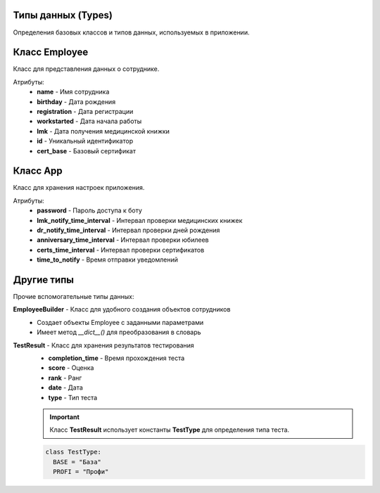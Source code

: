 Типы данных (Types)
=======================

Определения базовых классов и типов данных, используемых в приложении.

Класс Employee
=================

Класс для представления данных о сотруднике.

Атрибуты:
  * **name** - Имя сотрудника
  * **birthday** - Дата рождения
  * **registration** - Дата регистрации
  * **workstarted** - Дата начала работы
  * **lmk** - Дата получения медицинской книжки
  * **id** - Уникальный идентификатор
  * **cert_base** - Базовый сертификат

Класс App
==========

Класс для хранения настроек приложения.

Атрибуты:
  * **password** - Пароль доступа к боту
  * **lmk_notify_time_interval** - Интервал проверки медицинских книжек
  * **dr_notify_time_interval** - Интервал проверки дней рождения
  * **anniversary_time_interval** - Интервал проверки юбилеев
  * **certs_time_interval** - Интервал проверки сертификатов
  * **time_to_notify** - Время отправки уведомлений

Другие типы
===========

Прочие вспомогательные типы данных:

**EmployeeBuilder** - Класс для удобного создания объектов сотрудников
  * Создает объекты Employee с заданными параметрами
  * Имеет метод `__dict__()` для преобразования в словарь

**TestResult** - Класс для хранения результатов тестирования
  * **completion_time** - Время прохождения теста
  * **score** - Оценка
  * **rank** - Ранг
  * **date** - Дата
  * **type** - Тип теста

  .. important::
    Класс **TestResult** использует константы **TestType** для определения типа теста.

  .. code-block:: python

    class TestType:
      BASE = "База"
      PROFI = "Профи"
